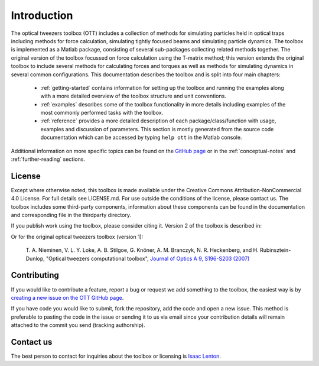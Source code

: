
.. _introduction:

############
Introduction
############

The optical tweezers toolbox (OTT) includes a collection of methods
for simulating particles held in optical traps including methods for
force calculation, simulating tightly focused beams and simulating
particle dynamics.
The toolbox is implemented as a Matlab package, consisting of several
sub-packages collecting related methods together.
The original version of the toolbox focussed on force calculation using
the T-matrix method; this version extends the original toolbox to
include several methods for calculating forces and torques as well as
methods for simulating dynamics in several common configurations.
This documentation describes the toolbox and is split into four main
chapters:

   * :ref:`getting-started` contains information for setting up
     the toolbox and running the examples along with a more detailed
     overview of the toolbox structure and unit conventions.

   * :ref:`examples` describes some of the toolbox functionality in
     more details including examples of the most commonly performed
     tasks with the toolbox.

   * :ref:`reference` provides a more detailed description of each
     package/class/function with usage, examples and discussion of
     parameters.  This section is mostly generated from the source
     code documentation which can be accessed by typing
     ``help ott`` in the Matlab console.

Additional information on more specific topics can be found on the
`GitHub page <https://github.com/ilent2/ott>`__ or in the
:ref:`conceptual-notes` and :ref:`further-reading` sections.

License
=======

Except where otherwise noted, this toolbox is made available under the
Creative Commons Attribution-NonCommercial 4.0 License. For full details
see LICENSE.md. For use outside the conditions of the license, please
contact us. The toolbox includes some third-party components,
information about these components can be found in the documentation and
corresponding file in the thirdparty directory.

If you publish work using the toolbox, please consider citing it.
Version 2 of the toolbox is described in:

.. todo:: add citation

Or for the original optical tweezers toolbox (version 1):

    T. A. Nieminen, V. L. Y. Loke, A. B. Stilgoe, G. Knöner, A. M.
    Branczyk, N. R. Heckenberg, and H. Rubinsztein-Dunlop, "Optical
    tweezers computational toolbox", `Journal of Optics A 9, S196-S203
    (2007) <http://iopscience.iop.org/1464-4258/9/8/S12/>`__

Contributing
============

If you would like to contribute a feature, report a bug or request we
add something to the toolbox, the easiest way is by `creating a new
issue on the OTT GitHub page <https://github.com/ilent2/ott/issues>`__.

If you have code you would like to submit, fork the repository, add the
code and open a new issue. This method is preferable to pasting the code
in the issue or sending it to us via email since your contribution
details will remain attached to the commit you send (tracking
authorship).

Contact us
==========

The best person to contact for inquiries about the toolbox or licensing
is `Isaac Lenton <mailto:uqilento@uq.edu.au>`__.

